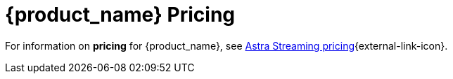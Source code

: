 = {product_name} Pricing

:page-tag: astra-streaming,planner,plan,pulsar
:page-aliases: docs@astra-streaming::astream-pricing.adoc

For information on *pricing* for {product_name}, see https://www.datastax.com/products/astra-streaming/pricing[Astra Streaming pricing^]{external-link-icon}.

